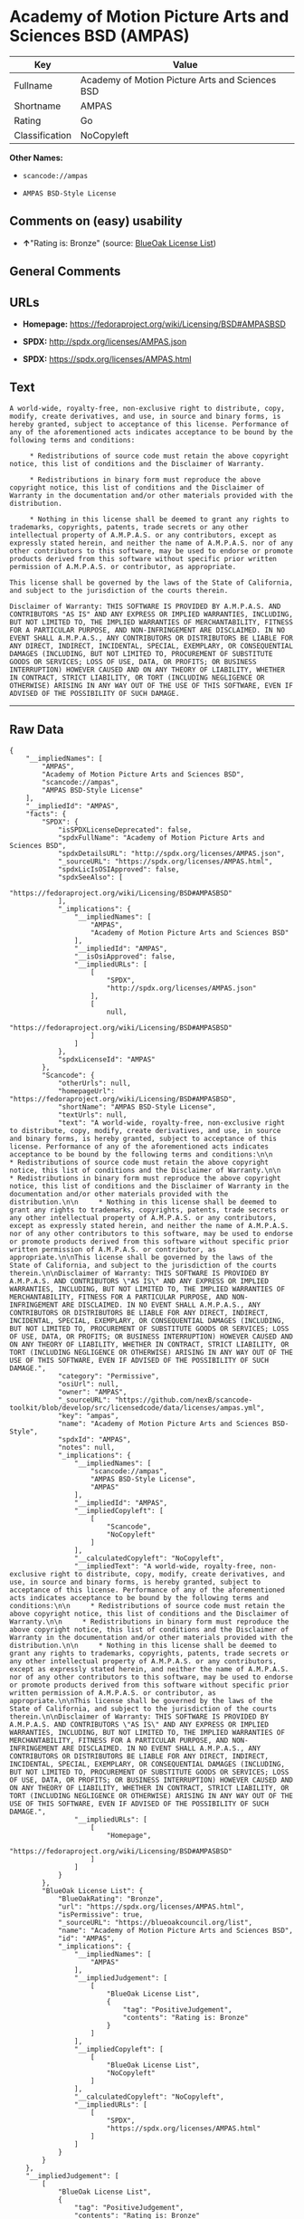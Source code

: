 * Academy of Motion Picture Arts and Sciences BSD (AMPAS)

| Key              | Value                                             |
|------------------+---------------------------------------------------|
| Fullname         | Academy of Motion Picture Arts and Sciences BSD   |
| Shortname        | AMPAS                                             |
| Rating           | Go                                                |
| Classification   | NoCopyleft                                        |

*Other Names:*

- =scancode://ampas=

- =AMPAS BSD-Style License=

** Comments on (easy) usability

- *↑*"Rating is: Bronze" (source:
  [[https://blueoakcouncil.org/list][BlueOak License List]])

** General Comments

** URLs

- *Homepage:* https://fedoraproject.org/wiki/Licensing/BSD#AMPASBSD

- *SPDX:* http://spdx.org/licenses/AMPAS.json

- *SPDX:* https://spdx.org/licenses/AMPAS.html

** Text

#+BEGIN_EXAMPLE
  A world-wide, royalty-free, non-exclusive right to distribute, copy, modify, create derivatives, and use, in source and binary forms, is hereby granted, subject to acceptance of this license. Performance of any of the aforementioned acts indicates acceptance to be bound by the following terms and conditions:

       * Redistributions of source code must retain the above copyright notice, this list of conditions and the Disclaimer of Warranty.

       * Redistributions in binary form must reproduce the above copyright notice, this list of conditions and the Disclaimer of Warranty in the documentation and/or other materials provided with the distribution.

       * Nothing in this license shall be deemed to grant any rights to trademarks, copyrights, patents, trade secrets or any other intellectual property of A.M.P.A.S. or any contributors, except as expressly stated herein, and neither the name of A.M.P.A.S. nor of any other contributors to this software, may be used to endorse or promote products derived from this software without specific prior written permission of A.M.P.A.S. or contributor, as appropriate.

  This license shall be governed by the laws of the State of California, and subject to the jurisdiction of the courts therein.

  Disclaimer of Warranty: THIS SOFTWARE IS PROVIDED BY A.M.P.A.S. AND CONTRIBUTORS "AS IS" AND ANY EXPRESS OR IMPLIED WARRANTIES, INCLUDING, BUT NOT LIMITED TO, THE IMPLIED WARRANTIES OF MERCHANTABILITY, FITNESS FOR A PARTICULAR PURPOSE, AND NON-INFRINGEMENT ARE DISCLAIMED. IN NO EVENT SHALL A.M.P.A.S., ANY CONTRIBUTORS OR DISTRIBUTORS BE LIABLE FOR ANY DIRECT, INDIRECT, INCIDENTAL, SPECIAL, EXEMPLARY, OR CONSEQUENTIAL DAMAGES (INCLUDING, BUT NOT LIMITED TO, PROCUREMENT OF SUBSTITUTE GOODS OR SERVICES; LOSS OF USE, DATA, OR PROFITS; OR BUSINESS INTERRUPTION) HOWEVER CAUSED AND ON ANY THEORY OF LIABILITY, WHETHER IN CONTRACT, STRICT LIABILITY, OR TORT (INCLUDING NEGLIGENCE OR OTHERWISE) ARISING IN ANY WAY OUT OF THE USE OF THIS SOFTWARE, EVEN IF ADVISED OF THE POSSIBILITY OF SUCH DAMAGE.
#+END_EXAMPLE

--------------

** Raw Data

#+BEGIN_EXAMPLE
  {
      "__impliedNames": [
          "AMPAS",
          "Academy of Motion Picture Arts and Sciences BSD",
          "scancode://ampas",
          "AMPAS BSD-Style License"
      ],
      "__impliedId": "AMPAS",
      "facts": {
          "SPDX": {
              "isSPDXLicenseDeprecated": false,
              "spdxFullName": "Academy of Motion Picture Arts and Sciences BSD",
              "spdxDetailsURL": "http://spdx.org/licenses/AMPAS.json",
              "_sourceURL": "https://spdx.org/licenses/AMPAS.html",
              "spdxLicIsOSIApproved": false,
              "spdxSeeAlso": [
                  "https://fedoraproject.org/wiki/Licensing/BSD#AMPASBSD"
              ],
              "_implications": {
                  "__impliedNames": [
                      "AMPAS",
                      "Academy of Motion Picture Arts and Sciences BSD"
                  ],
                  "__impliedId": "AMPAS",
                  "__isOsiApproved": false,
                  "__impliedURLs": [
                      [
                          "SPDX",
                          "http://spdx.org/licenses/AMPAS.json"
                      ],
                      [
                          null,
                          "https://fedoraproject.org/wiki/Licensing/BSD#AMPASBSD"
                      ]
                  ]
              },
              "spdxLicenseId": "AMPAS"
          },
          "Scancode": {
              "otherUrls": null,
              "homepageUrl": "https://fedoraproject.org/wiki/Licensing/BSD#AMPASBSD",
              "shortName": "AMPAS BSD-Style License",
              "textUrls": null,
              "text": "A world-wide, royalty-free, non-exclusive right to distribute, copy, modify, create derivatives, and use, in source and binary forms, is hereby granted, subject to acceptance of this license. Performance of any of the aforementioned acts indicates acceptance to be bound by the following terms and conditions:\n\n     * Redistributions of source code must retain the above copyright notice, this list of conditions and the Disclaimer of Warranty.\n\n     * Redistributions in binary form must reproduce the above copyright notice, this list of conditions and the Disclaimer of Warranty in the documentation and/or other materials provided with the distribution.\n\n     * Nothing in this license shall be deemed to grant any rights to trademarks, copyrights, patents, trade secrets or any other intellectual property of A.M.P.A.S. or any contributors, except as expressly stated herein, and neither the name of A.M.P.A.S. nor of any other contributors to this software, may be used to endorse or promote products derived from this software without specific prior written permission of A.M.P.A.S. or contributor, as appropriate.\n\nThis license shall be governed by the laws of the State of California, and subject to the jurisdiction of the courts therein.\n\nDisclaimer of Warranty: THIS SOFTWARE IS PROVIDED BY A.M.P.A.S. AND CONTRIBUTORS \"AS IS\" AND ANY EXPRESS OR IMPLIED WARRANTIES, INCLUDING, BUT NOT LIMITED TO, THE IMPLIED WARRANTIES OF MERCHANTABILITY, FITNESS FOR A PARTICULAR PURPOSE, AND NON-INFRINGEMENT ARE DISCLAIMED. IN NO EVENT SHALL A.M.P.A.S., ANY CONTRIBUTORS OR DISTRIBUTORS BE LIABLE FOR ANY DIRECT, INDIRECT, INCIDENTAL, SPECIAL, EXEMPLARY, OR CONSEQUENTIAL DAMAGES (INCLUDING, BUT NOT LIMITED TO, PROCUREMENT OF SUBSTITUTE GOODS OR SERVICES; LOSS OF USE, DATA, OR PROFITS; OR BUSINESS INTERRUPTION) HOWEVER CAUSED AND ON ANY THEORY OF LIABILITY, WHETHER IN CONTRACT, STRICT LIABILITY, OR TORT (INCLUDING NEGLIGENCE OR OTHERWISE) ARISING IN ANY WAY OUT OF THE USE OF THIS SOFTWARE, EVEN IF ADVISED OF THE POSSIBILITY OF SUCH DAMAGE.",
              "category": "Permissive",
              "osiUrl": null,
              "owner": "AMPAS",
              "_sourceURL": "https://github.com/nexB/scancode-toolkit/blob/develop/src/licensedcode/data/licenses/ampas.yml",
              "key": "ampas",
              "name": "Academy of Motion Picture Arts and Sciences BSD-Style",
              "spdxId": "AMPAS",
              "notes": null,
              "_implications": {
                  "__impliedNames": [
                      "scancode://ampas",
                      "AMPAS BSD-Style License",
                      "AMPAS"
                  ],
                  "__impliedId": "AMPAS",
                  "__impliedCopyleft": [
                      [
                          "Scancode",
                          "NoCopyleft"
                      ]
                  ],
                  "__calculatedCopyleft": "NoCopyleft",
                  "__impliedText": "A world-wide, royalty-free, non-exclusive right to distribute, copy, modify, create derivatives, and use, in source and binary forms, is hereby granted, subject to acceptance of this license. Performance of any of the aforementioned acts indicates acceptance to be bound by the following terms and conditions:\n\n     * Redistributions of source code must retain the above copyright notice, this list of conditions and the Disclaimer of Warranty.\n\n     * Redistributions in binary form must reproduce the above copyright notice, this list of conditions and the Disclaimer of Warranty in the documentation and/or other materials provided with the distribution.\n\n     * Nothing in this license shall be deemed to grant any rights to trademarks, copyrights, patents, trade secrets or any other intellectual property of A.M.P.A.S. or any contributors, except as expressly stated herein, and neither the name of A.M.P.A.S. nor of any other contributors to this software, may be used to endorse or promote products derived from this software without specific prior written permission of A.M.P.A.S. or contributor, as appropriate.\n\nThis license shall be governed by the laws of the State of California, and subject to the jurisdiction of the courts therein.\n\nDisclaimer of Warranty: THIS SOFTWARE IS PROVIDED BY A.M.P.A.S. AND CONTRIBUTORS \"AS IS\" AND ANY EXPRESS OR IMPLIED WARRANTIES, INCLUDING, BUT NOT LIMITED TO, THE IMPLIED WARRANTIES OF MERCHANTABILITY, FITNESS FOR A PARTICULAR PURPOSE, AND NON-INFRINGEMENT ARE DISCLAIMED. IN NO EVENT SHALL A.M.P.A.S., ANY CONTRIBUTORS OR DISTRIBUTORS BE LIABLE FOR ANY DIRECT, INDIRECT, INCIDENTAL, SPECIAL, EXEMPLARY, OR CONSEQUENTIAL DAMAGES (INCLUDING, BUT NOT LIMITED TO, PROCUREMENT OF SUBSTITUTE GOODS OR SERVICES; LOSS OF USE, DATA, OR PROFITS; OR BUSINESS INTERRUPTION) HOWEVER CAUSED AND ON ANY THEORY OF LIABILITY, WHETHER IN CONTRACT, STRICT LIABILITY, OR TORT (INCLUDING NEGLIGENCE OR OTHERWISE) ARISING IN ANY WAY OUT OF THE USE OF THIS SOFTWARE, EVEN IF ADVISED OF THE POSSIBILITY OF SUCH DAMAGE.",
                  "__impliedURLs": [
                      [
                          "Homepage",
                          "https://fedoraproject.org/wiki/Licensing/BSD#AMPASBSD"
                      ]
                  ]
              }
          },
          "BlueOak License List": {
              "BlueOakRating": "Bronze",
              "url": "https://spdx.org/licenses/AMPAS.html",
              "isPermissive": true,
              "_sourceURL": "https://blueoakcouncil.org/list",
              "name": "Academy of Motion Picture Arts and Sciences BSD",
              "id": "AMPAS",
              "_implications": {
                  "__impliedNames": [
                      "AMPAS"
                  ],
                  "__impliedJudgement": [
                      [
                          "BlueOak License List",
                          {
                              "tag": "PositiveJudgement",
                              "contents": "Rating is: Bronze"
                          }
                      ]
                  ],
                  "__impliedCopyleft": [
                      [
                          "BlueOak License List",
                          "NoCopyleft"
                      ]
                  ],
                  "__calculatedCopyleft": "NoCopyleft",
                  "__impliedURLs": [
                      [
                          "SPDX",
                          "https://spdx.org/licenses/AMPAS.html"
                      ]
                  ]
              }
          }
      },
      "__impliedJudgement": [
          [
              "BlueOak License List",
              {
                  "tag": "PositiveJudgement",
                  "contents": "Rating is: Bronze"
              }
          ]
      ],
      "__impliedCopyleft": [
          [
              "BlueOak License List",
              "NoCopyleft"
          ],
          [
              "Scancode",
              "NoCopyleft"
          ]
      ],
      "__calculatedCopyleft": "NoCopyleft",
      "__isOsiApproved": false,
      "__impliedText": "A world-wide, royalty-free, non-exclusive right to distribute, copy, modify, create derivatives, and use, in source and binary forms, is hereby granted, subject to acceptance of this license. Performance of any of the aforementioned acts indicates acceptance to be bound by the following terms and conditions:\n\n     * Redistributions of source code must retain the above copyright notice, this list of conditions and the Disclaimer of Warranty.\n\n     * Redistributions in binary form must reproduce the above copyright notice, this list of conditions and the Disclaimer of Warranty in the documentation and/or other materials provided with the distribution.\n\n     * Nothing in this license shall be deemed to grant any rights to trademarks, copyrights, patents, trade secrets or any other intellectual property of A.M.P.A.S. or any contributors, except as expressly stated herein, and neither the name of A.M.P.A.S. nor of any other contributors to this software, may be used to endorse or promote products derived from this software without specific prior written permission of A.M.P.A.S. or contributor, as appropriate.\n\nThis license shall be governed by the laws of the State of California, and subject to the jurisdiction of the courts therein.\n\nDisclaimer of Warranty: THIS SOFTWARE IS PROVIDED BY A.M.P.A.S. AND CONTRIBUTORS \"AS IS\" AND ANY EXPRESS OR IMPLIED WARRANTIES, INCLUDING, BUT NOT LIMITED TO, THE IMPLIED WARRANTIES OF MERCHANTABILITY, FITNESS FOR A PARTICULAR PURPOSE, AND NON-INFRINGEMENT ARE DISCLAIMED. IN NO EVENT SHALL A.M.P.A.S., ANY CONTRIBUTORS OR DISTRIBUTORS BE LIABLE FOR ANY DIRECT, INDIRECT, INCIDENTAL, SPECIAL, EXEMPLARY, OR CONSEQUENTIAL DAMAGES (INCLUDING, BUT NOT LIMITED TO, PROCUREMENT OF SUBSTITUTE GOODS OR SERVICES; LOSS OF USE, DATA, OR PROFITS; OR BUSINESS INTERRUPTION) HOWEVER CAUSED AND ON ANY THEORY OF LIABILITY, WHETHER IN CONTRACT, STRICT LIABILITY, OR TORT (INCLUDING NEGLIGENCE OR OTHERWISE) ARISING IN ANY WAY OUT OF THE USE OF THIS SOFTWARE, EVEN IF ADVISED OF THE POSSIBILITY OF SUCH DAMAGE.",
      "__impliedURLs": [
          [
              "SPDX",
              "http://spdx.org/licenses/AMPAS.json"
          ],
          [
              null,
              "https://fedoraproject.org/wiki/Licensing/BSD#AMPASBSD"
          ],
          [
              "SPDX",
              "https://spdx.org/licenses/AMPAS.html"
          ],
          [
              "Homepage",
              "https://fedoraproject.org/wiki/Licensing/BSD#AMPASBSD"
          ]
      ]
  }
#+END_EXAMPLE

--------------

** Dot Cluster Graph

[[../dot/AMPAS.svg]]